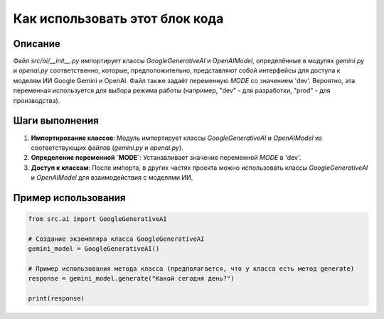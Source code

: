 Как использовать этот блок кода
=========================================================================================

Описание
-------------------------
Файл `src/ai/__init__.py` импортирует классы `GoogleGenerativeAI` и `OpenAIModel`, определённые в модулях `gemini.py` и `openai.py` соответственно, которые, предположительно, представляют собой интерфейсы для доступа к моделям ИИ Google Gemini и OpenAI.  Файл также задаёт переменную `MODE` со значением 'dev'. Вероятно, эта переменная используется для выбора режима работы (например, "dev" - для разработки, "prod" - для производства).

Шаги выполнения
-------------------------
1. **Импортирование классов**: Модуль импортирует классы `GoogleGenerativeAI` и `OpenAIModel` из соответствующих файлов (`gemini.py` и `openai.py`).
2. **Определение переменной `MODE`**:  Устанавливает значение переменной `MODE` в 'dev'.
3. **Доступ к классам**:  После импорта, в других частях проекта можно использовать классы `GoogleGenerativeAI` и `OpenAIModel` для взаимодействия с моделями ИИ.

Пример использования
-------------------------
.. code-block:: python

    from src.ai import GoogleGenerativeAI

    # Создание экземпляра класса GoogleGenerativeAI
    gemini_model = GoogleGenerativeAI()

    # Пример использования метода класса (предполагается, что у класса есть метод generate)
    response = gemini_model.generate("Какой сегодня день?")

    print(response)
